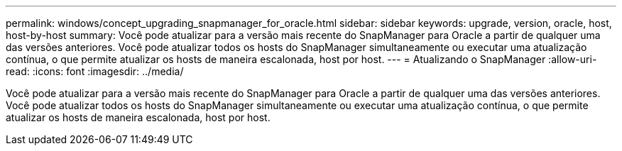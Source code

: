 ---
permalink: windows/concept_upgrading_snapmanager_for_oracle.html 
sidebar: sidebar 
keywords: upgrade, version, oracle, host, host-by-host 
summary: Você pode atualizar para a versão mais recente do SnapManager para Oracle a partir de qualquer uma das versões anteriores. Você pode atualizar todos os hosts do SnapManager simultaneamente ou executar uma atualização contínua, o que permite atualizar os hosts de maneira escalonada, host por host. 
---
= Atualizando o SnapManager
:allow-uri-read: 
:icons: font
:imagesdir: ../media/


[role="lead"]
Você pode atualizar para a versão mais recente do SnapManager para Oracle a partir de qualquer uma das versões anteriores. Você pode atualizar todos os hosts do SnapManager simultaneamente ou executar uma atualização contínua, o que permite atualizar os hosts de maneira escalonada, host por host.
